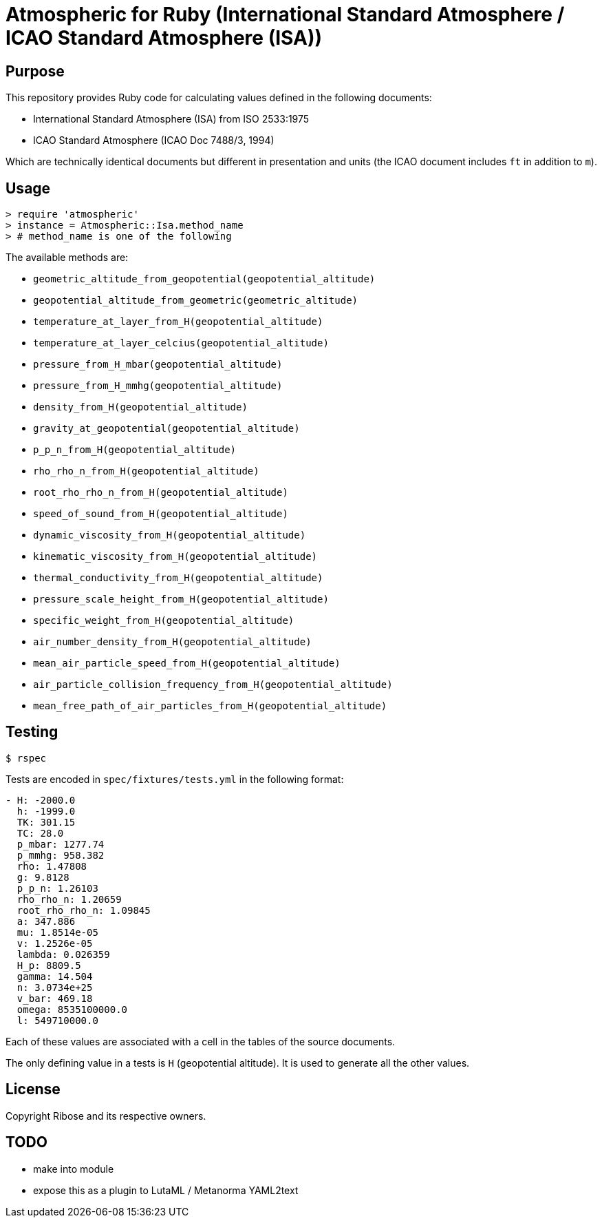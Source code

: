 = Atmospheric for Ruby (International Standard Atmosphere / ICAO Standard Atmosphere (ISA))

== Purpose

This repository provides Ruby code for calculating values defined in the
following documents:

* International Standard Atmosphere (ISA) from ISO 2533:1975
* ICAO Standard Atmosphere (ICAO Doc 7488/3, 1994)

Which are technically identical documents but different in presentation and
units (the ICAO document includes `ft` in addition to `m`).

== Usage

[source,ruby]
----
> require 'atmospheric'
> instance = Atmospheric::Isa.method_name
> # method_name is one of the following
----

The available methods are:

* `geometric_altitude_from_geopotential(geopotential_altitude)`
* `geopotential_altitude_from_geometric(geometric_altitude)`
* `temperature_at_layer_from_H(geopotential_altitude)`
* `temperature_at_layer_celcius(geopotential_altitude)`
* `pressure_from_H_mbar(geopotential_altitude)`
* `pressure_from_H_mmhg(geopotential_altitude)`
* `density_from_H(geopotential_altitude)`
* `gravity_at_geopotential(geopotential_altitude)`
* `p_p_n_from_H(geopotential_altitude)`
* `rho_rho_n_from_H(geopotential_altitude)`
* `root_rho_rho_n_from_H(geopotential_altitude)`
* `speed_of_sound_from_H(geopotential_altitude)`
* `dynamic_viscosity_from_H(geopotential_altitude)`
* `kinematic_viscosity_from_H(geopotential_altitude)`
* `thermal_conductivity_from_H(geopotential_altitude)`
* `pressure_scale_height_from_H(geopotential_altitude)`
* `specific_weight_from_H(geopotential_altitude)`
* `air_number_density_from_H(geopotential_altitude)`
* `mean_air_particle_speed_from_H(geopotential_altitude)`
* `air_particle_collision_frequency_from_H(geopotential_altitude)`
* `mean_free_path_of_air_particles_from_H(geopotential_altitude)`


== Testing

[source,sh]
----
$ rspec
----

Tests are encoded in `spec/fixtures/tests.yml` in the following format:

[source,yml]
----
- H: -2000.0
  h: -1999.0
  TK: 301.15
  TC: 28.0
  p_mbar: 1277.74
  p_mmhg: 958.382
  rho: 1.47808
  g: 9.8128
  p_p_n: 1.26103
  rho_rho_n: 1.20659
  root_rho_rho_n: 1.09845
  a: 347.886
  mu: 1.8514e-05
  v: 1.2526e-05
  lambda: 0.026359
  H_p: 8809.5
  gamma: 14.504
  n: 3.0734e+25
  v_bar: 469.18
  omega: 8535100000.0
  l: 549710000.0
----

Each of these values are associated with a cell in the tables of the source
documents.

The only defining value in a tests is `H` (geopotential altitude).
It is used to generate all the other values.


== License

Copyright Ribose and its respective owners.


== TODO

* make into module
* expose this as a plugin to LutaML / Metanorma YAML2text
